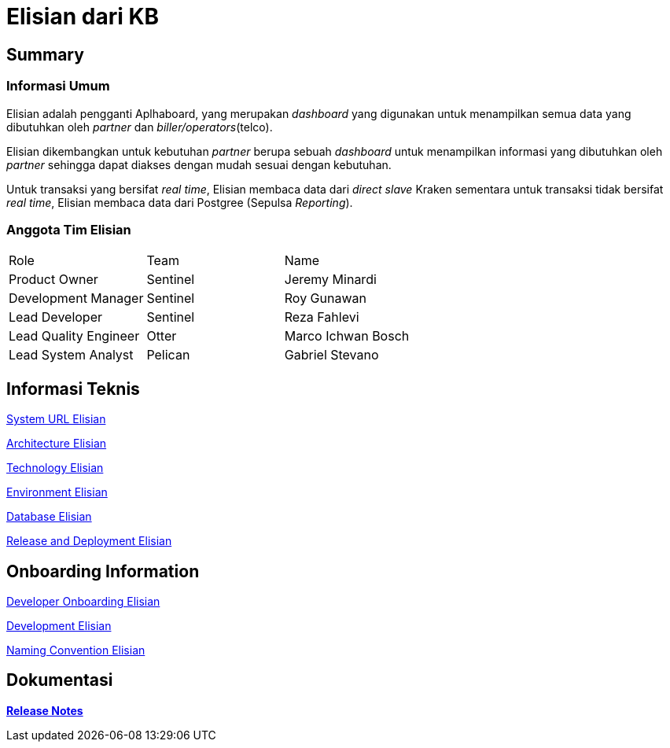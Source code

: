 = Elisian dari KB

== Summary

=== Informasi Umum

Elisian adalah pengganti Aplhaboard, yang merupakan _dashboard_ yang digunakan untuk menampilkan semua data yang dibutuhkan oleh _partner_ dan _biller/operators_(telco).

Elisian dikembangkan untuk kebutuhan _partner_ berupa sebuah _dashboard_ untuk menampilkan informasi yang dibutuhkan oleh _partner_ sehingga dapat diakses dengan mudah sesuai dengan kebutuhan.

Untuk transaksi yang bersifat _real time_, Elisian membaca data dari _direct slave_ Kraken sementara untuk transaksi tidak bersifat _real time_, Elisian membaca data dari Postgree (Sepulsa _Reporting_).

=== Anggota Tim Elisian

|===
| Role | Team | Name
| Product Owner | Sentinel | Jeremy Minardi
 | Development Manager | Sentinel | Roy Gunawan |  Lead Developer | Sentinel | Reza Fahlevi  
 |Lead Quality Engineer | Otter | Marco Ichwan Bosch 
 | Lead System Analyst | Pelican | Gabriel Stevano |
|===

== Informasi Teknis


<<elisian/url-elisian.adoc#, System URL Elisian>>


<<elisian/architecture-elisian.adoc#, Architecture Elisian>>

<<elisian/technology-elisian.adoc#, Technology Elisian>>

<<elisian/environment-elisian.adoc#, Environment Elisian>>

<<elisian/database-elisian.adoc#, Database Elisian>>


<<elisian/release-deployment-elisian.adoc#, Release and Deployment Elisian>>


== Onboarding Information


<<elisian/dev-onboarding-elisian.adoc#, Developer Onboarding Elisian>>


<<elisian/development-elisian.adoc#, Development Elisian>>


<<elisian/naming-convention-elisian.adoc#, Naming Convention Elisian>>


== Dokumentasi


https://github.com/sepulsa/elisian/releases[*Release Notes*]
